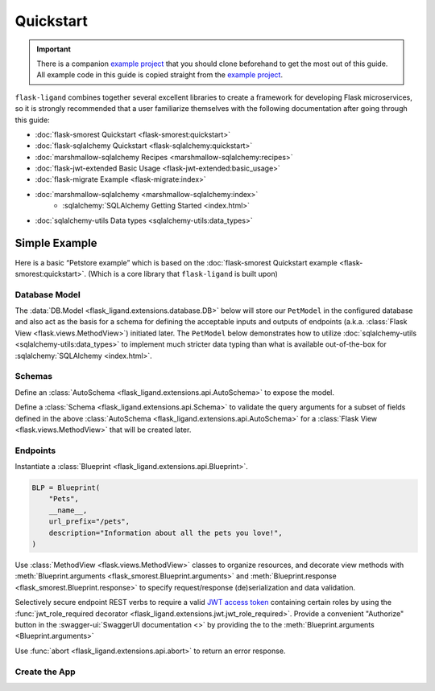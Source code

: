.. rstcheck: ignore-roles=sqlalchemy,swagger-ui
.. rstcheck: ignore-directives=code-include,collapse

==========
Quickstart
==========

.. important:: There is a companion `example project`_ that you should clone beforehand to get the most out of this
    guide. All example code in this guide is copied straight from the `example project`_.

``flask-ligand`` combines together several excellent libraries to create a framework for developing Flask microservices,
so it is strongly recommended that a user familiarize themselves with the following documentation after going through
this guide:

- :doc:`flask-smorest Quickstart <flask-smorest:quickstart>`
- :doc:`flask-sqlalchemy Quickstart <flask-sqlalchemy:quickstart>`
- :doc:`marshmallow-sqlalchemy Recipes <marshmallow-sqlalchemy:recipes>`
- :doc:`flask-jwt-extended Basic Usage <flask-jwt-extended:basic_usage>`
- :doc:`flask-migrate Example <flask-migrate:index>`
- :doc:`marshmallow-sqlalchemy <marshmallow-sqlalchemy:index>`
    - :sqlalchemy:`SQLAlchemy Getting Started <index.html>`
- :doc:`sqlalchemy-utils Data types <sqlalchemy-utils:data_types>`

Simple Example
==============

Here is a basic “Petstore example” which is based on the :doc:`flask-smorest Quickstart example
<flask-smorest:quickstart>`. (Which is a core library that ``flask-ligand`` is built upon)

Database Model
--------------

The :data:`DB.Model <flask_ligand.extensions.database.DB>` below will store our ``PetModel`` in the configured
database and also act as the basis for a schema for defining the acceptable inputs and outputs of endpoints
(a.k.a. :class:`Flask View <flask.views.MethodView>`) initiated later. The ``PetModel`` below demonstrates how to
utilize :doc:`sqlalchemy-utils <sqlalchemy-utils:data_types>` to implement much stricter data typing than what is
available out-of-the-box for :sqlalchemy:`SQLAlchemy <index.html>`.

.. code-include :: :func:`flask_ligand_example.models.PetModel`

.. collapse:: Click for full example...

    .. code-include :: :func:`flask_ligand_example.models`

Schemas
-------

Define an :class:`AutoSchema <flask_ligand.extensions.api.AutoSchema>` to expose the model.

.. code-include :: :func:`flask_ligand_example.schemas.PetSchema`

Define a :class:`Schema <flask_ligand.extensions.api.Schema>` to validate the query arguments for a subset of fields
defined in the above :class:`AutoSchema <flask_ligand.extensions.api.AutoSchema>` for a
:class:`Flask View <flask.views.MethodView>` that will be created later.

.. code-include :: :func:`flask_ligand_example.schemas.PetQueryArgsSchema`

.. collapse:: Click for full example...

    .. code-include :: :func:`flask_ligand_example.schemas`

Endpoints
---------

Instantiate a :class:`Blueprint <flask_ligand.extensions.api.Blueprint>`.

.. code-block:: python

    BLP = Blueprint(
        "Pets",
        __name__,
        url_prefix="/pets",
        description="Information about all the pets you love!",
    )

Use :class:`MethodView <flask.views.MethodView>` classes to organize resources, and decorate view methods with
:meth:`Blueprint.arguments <flask_smorest.Blueprint.arguments>` and
:meth:`Blueprint.response <flask_smorest.Blueprint.response>` to specify request/response (de)serialization and data
validation.

Selectively secure endpoint REST verbs to require a valid `JWT access token`_ containing certain roles by using the
:func:`jwt_role_required decorator <flask_ligand.extensions.jwt.jwt_role_required>`. Provide a convenient "Authorize"
button in the :swagger-ui:`SwaggerUI documentation <>` by providing the  to the
:meth:`Blueprint.arguments <Blueprint.arguments>`

.. code-include :: :func:`flask_ligand_example.views.pet.Pets`

Use :func:`abort <flask_ligand.extensions.api.abort>` to return an error response.

.. code-include :: :func:`flask_ligand_example.views.pet._we_love_pets`

.. collapse:: Click for full example...

    .. code-include :: :func:`flask_ligand_example.views.pet`

Create the App
--------------


.. _`example project`: https://github.com/cowofevil/flask-ligand-example
.. _`JWT access token`: https://auth0.com/blog/id-token-access-token-what-is-the-difference/
